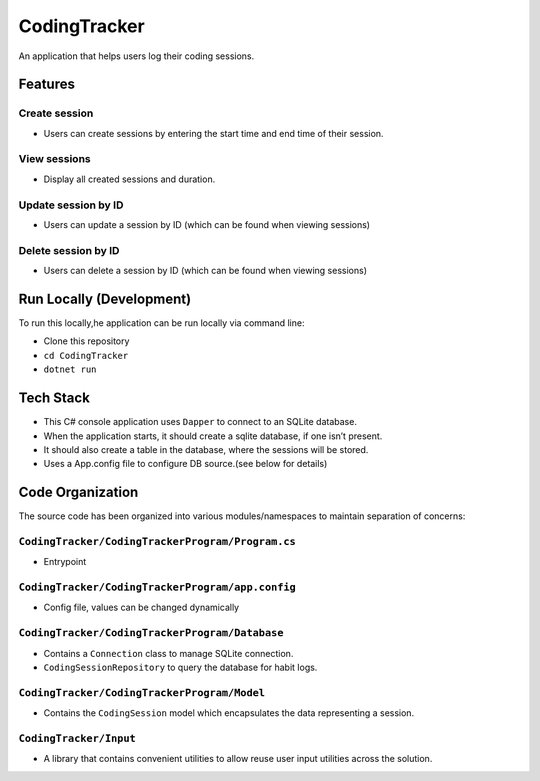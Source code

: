 CodingTracker
=============

An application that helps users log their coding sessions.

Features
--------

Create session
~~~~~~~~~~~~~~

-  Users can create sessions by entering the start time and end time of
   their session.

View sessions
~~~~~~~~~~~~~

-  Display all created sessions and duration.

Update session by ID
~~~~~~~~~~~~~~~~~~~~

-  Users can update a session by ID (which can be found when viewing
   sessions)

Delete session by ID
~~~~~~~~~~~~~~~~~~~~

-  Users can delete a session by ID (which can be found when viewing
   sessions)

Run Locally (Development)
-------------------------

To run this locally,he application can be run locally via command line:

-  Clone this repository
-  ``cd CodingTracker``
-  ``dotnet run``

Tech Stack
----------

-  This C# console application uses ``Dapper`` to connect to an SQLite
   database.
-  When the application starts, it should create a sqlite database, if
   one isn’t present.
-  It should also create a table in the database, where the sessions
   will be stored.
-  Uses a App.config file to configure DB source.(see below for details)

Code Organization
-----------------

The source code has been organized into various modules/namespaces to
maintain separation of concerns:

``CodingTracker/CodingTrackerProgram/Program.cs``
~~~~~~~~~~~~~~~~~~~~~~~~~~~~~~~~~~~~~~~~~~~~~~~~~

-  Entrypoint

``CodingTracker/CodingTrackerProgram/app.config``
~~~~~~~~~~~~~~~~~~~~~~~~~~~~~~~~~~~~~~~~~~~~~~~~~

-  Config file, values can be changed dynamically

``CodingTracker/CodingTrackerProgram/Database``
~~~~~~~~~~~~~~~~~~~~~~~~~~~~~~~~~~~~~~~~~~~~~~~

-  Contains a ``Connection`` class to manage SQLite connection.
-  ``CodingSessionRepository`` to query the database for habit logs.

``CodingTracker/CodingTrackerProgram/Model``
~~~~~~~~~~~~~~~~~~~~~~~~~~~~~~~~~~~~~~~~~~~~

-  Contains the ``CodingSession`` model which encapsulates the data
   representing a session.

``CodingTracker/Input``
~~~~~~~~~~~~~~~~~~~~~~~

-  A library that contains convenient utilities to allow reuse user
   input utilities across the solution.
